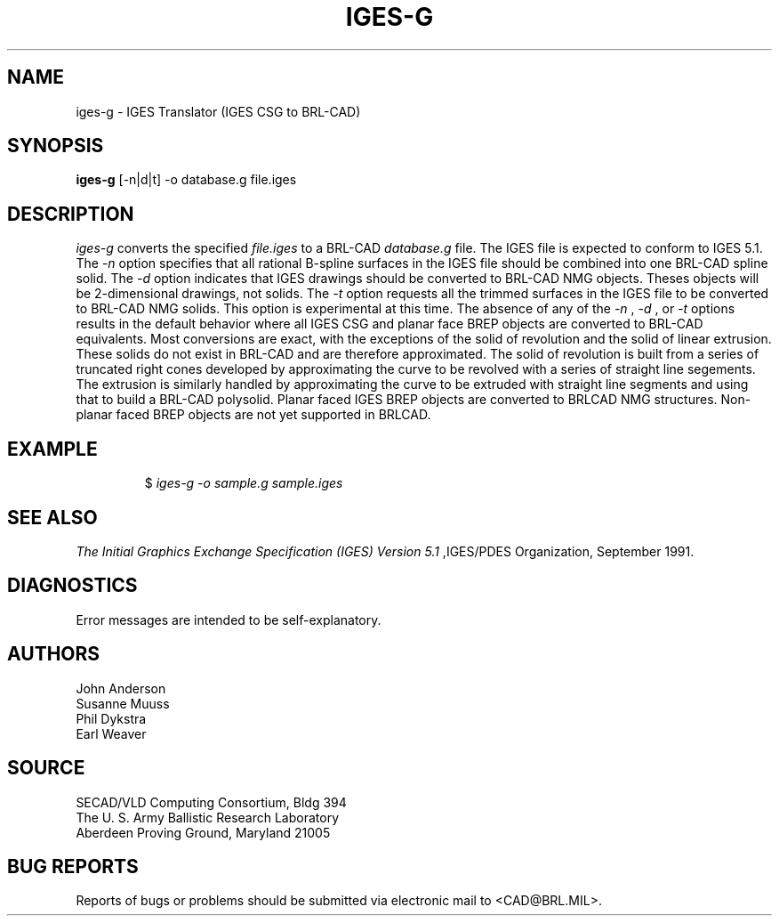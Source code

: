 .TH IGES-G 1 BRL-CAD
.SH NAME
iges-g \- IGES Translator (IGES CSG to BRL-CAD)
.SH SYNOPSIS
.B iges-g
[-n|d|t] -o database.g file.iges
.SH DESCRIPTION
.I iges-g\^
converts the specified
.I file.iges
to a BRL-CAD
.I database.g
file. The IGES file is expected to conform to IGES 5.1.
The
.I -n
option specifies that all rational B-spline surfaces in the IGES file should be
combined into one BRL-CAD spline solid.
The
.I -d
option indicates that IGES drawings should be converted to BRL-CAD NMG objects.
Theses objects will be 2-dimensional drawings, not solids.
The
.I -t
option requests all the trimmed surfaces in the IGES file to be converted to
BRL-CAD NMG solids. This option is experimental at this time.
The absence of any of the
.I -n
, 
.I -d
, or
.I -t
options results in the default behavior where
all IGES CSG and planar face BREP objects are converted to BRL-CAD
equivalents. Most conversions are exact, with the exceptions of the solid of
revolution and the solid of linear extrusion. These solids do not exist in BRL-CAD
and are therefore approximated. The solid of revolution is built from a series of
truncated right cones developed by approximating the curve to be revolved with a series
of straight line segements. The extrusion is similarly handled by approximating the
curve to be extruded with straight line segments and using that to build a BRL-CAD
polysolid.  Planar faced IGES BREP objects are converted to BRLCAD NMG structures.
Non-planar faced BREP objects are not yet supported in BRLCAD.
.SH EXAMPLE
.RS
$ \|\fIiges-g \|-o sample.g \|sample.iges\fP
.RE
.SH "SEE ALSO"
.I
The Initial Graphics Exchange Specification (IGES) Version 5.1
,IGES/PDES Organization, September 1991.
.SH DIAGNOSTICS
Error messages are intended to be self-explanatory.
.SH AUTHORS
John Anderson
.br
Susanne Muuss
.br
Phil Dykstra
.br
Earl Weaver
.SH SOURCE
SECAD/VLD Computing Consortium, Bldg 394
.br
The U. S. Army Ballistic Research Laboratory
.br
Aberdeen Proving Ground, Maryland  21005
.SH "BUG REPORTS"
Reports of bugs or problems should be submitted via electronic
mail to <CAD@BRL.MIL>.
